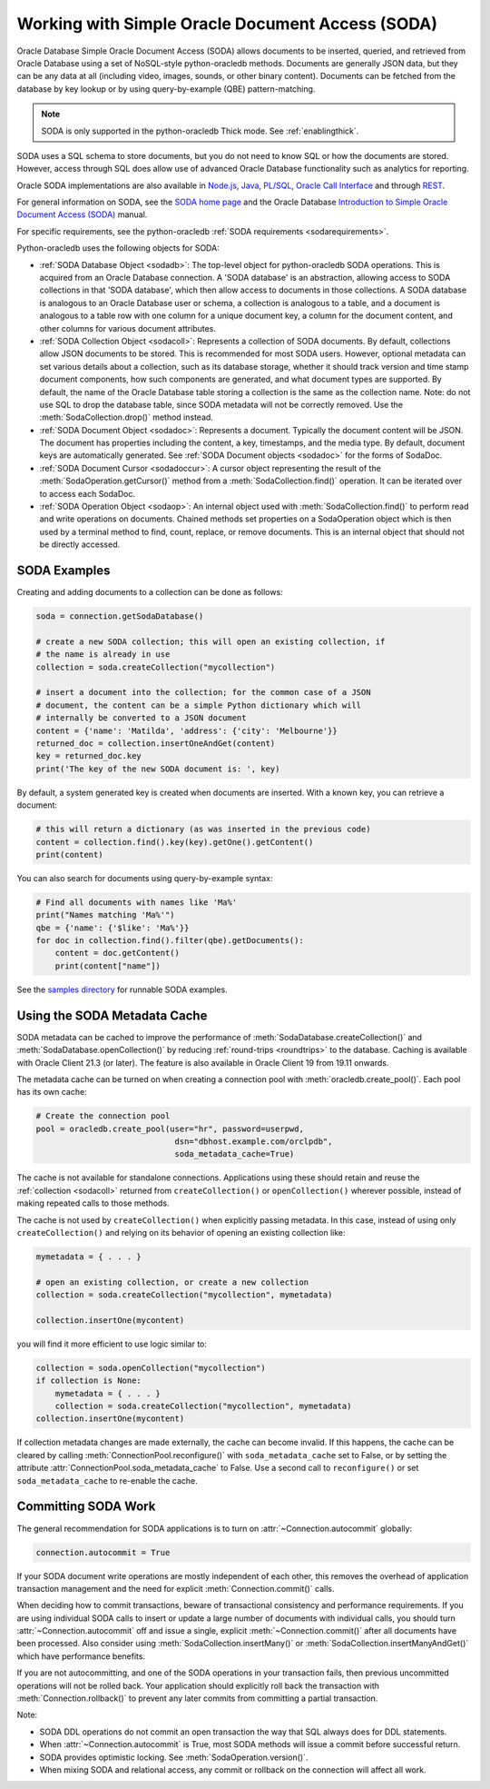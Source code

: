 .. _sodausermanual:

*************************************************
Working with Simple Oracle Document Access (SODA)
*************************************************

Oracle Database Simple Oracle Document Access (SODA) allows documents to be
inserted, queried, and retrieved from Oracle Database using a set of
NoSQL-style python-oracledb methods. Documents are generally JSON data, but they can
be any data at all (including video, images, sounds, or other binary content).
Documents can be fetched from the database by key lookup or by using
query-by-example (QBE) pattern-matching.

.. note::

    SODA is only supported in the python-oracledb Thick mode.  See
    :ref:`enablingthick`.

SODA uses a SQL schema to store documents, but you do not need to know SQL or
how the documents are stored. However, access through SQL does allow use of
advanced Oracle Database functionality such as analytics for reporting.

Oracle SODA implementations are also available in `Node.js
<https://oracle.github.io/node-oracledb/doc/api.html#sodaoverview>`__, `Java
<https://docs.oracle.com/en/database/oracle/simple-oracle-document-access/java/adsda/index.html>`__,
`PL/SQL <https://www.oracle.com/pls/topic/lookup?ctx=dblatest&id=ADSDP>`__,
`Oracle Call Interface
<https://www.oracle.com/pls/topic/lookup?ctx=dblatest&id=GUID-23206C89-891E-43D7-827C-5C6367AD62FD>`__
and through `REST
<https://docs.oracle.com/en/database/oracle/simple-oracle-document-access/rest/index.html>`__.

For general information on SODA, see the `SODA home page
<https://docs.oracle.com/en/database/oracle/simple-oracle-document-access/index.html>`__
and the Oracle Database `Introduction to Simple Oracle Document Access (SODA)
<https://www.oracle.com/pls/topic/lookup?ctx=dblatest&id=ADSDI>`__ manual.

For specific requirements, see the python-oracledb :ref:`SODA requirements <sodarequirements>`.

Python-oracledb uses the following objects for SODA:

* :ref:`SODA Database Object <sodadb>`: The top-level object for python-oracledb SODA
  operations. This is acquired from an Oracle Database connection.  A 'SODA
  database' is an abstraction, allowing access to SODA collections in that
  'SODA database', which then allow access to documents in those collections.
  A SODA database is analogous to an Oracle Database user or schema, a
  collection is analogous to a table, and a document is analogous to a table
  row with one column for a unique document key, a column for the document
  content, and other columns for various document attributes.

* :ref:`SODA Collection Object <sodacoll>`: Represents a collection of SODA
  documents.  By default, collections allow JSON documents to be stored.  This
  is recommended for most SODA users.  However, optional metadata can set
  various details about a collection, such as its database storage, whether it
  should track version and time stamp document components, how such components
  are generated, and what document types are supported. By default, the name of
  the Oracle Database table storing a collection is the same as the collection
  name. Note: do not use SQL to drop the database table, since SODA metadata
  will not be correctly removed.  Use the :meth:`SodaCollection.drop()` method
  instead.

* :ref:`SODA Document Object <sodadoc>`: Represents a document.  Typically the
  document content will be JSON.  The document has properties including the
  content, a key, timestamps, and the media type.  By default, document keys
  are automatically generated.  See :ref:`SODA Document objects <sodadoc>` for
  the forms of SodaDoc.

* :ref:`SODA Document Cursor <sodadoccur>`: A cursor object representing the
  result of the :meth:`SodaOperation.getCursor()` method from a
  :meth:`SodaCollection.find()` operation.  It can be iterated over to access
  each SodaDoc.

* :ref:`SODA Operation Object <sodaop>`: An internal object used with
  :meth:`SodaCollection.find()` to perform read and write operations on
  documents.  Chained methods set properties on a SodaOperation object which is
  then used by a terminal method to find, count, replace, or remove documents.
  This is an internal object that should not be directly accessed.


SODA Examples
=============

Creating and adding documents to a collection can be done as follows:

.. code-block:: python

    soda = connection.getSodaDatabase()

    # create a new SODA collection; this will open an existing collection, if
    # the name is already in use
    collection = soda.createCollection("mycollection")

    # insert a document into the collection; for the common case of a JSON
    # document, the content can be a simple Python dictionary which will
    # internally be converted to a JSON document
    content = {'name': 'Matilda', 'address': {'city': 'Melbourne'}}
    returned_doc = collection.insertOneAndGet(content)
    key = returned_doc.key
    print('The key of the new SODA document is: ', key)

By default, a system generated key is created when documents are inserted.
With a known key, you can retrieve a document:

.. code-block:: python

    # this will return a dictionary (as was inserted in the previous code)
    content = collection.find().key(key).getOne().getContent()
    print(content)

You can also search for documents using query-by-example syntax:

.. code-block:: python

    # Find all documents with names like 'Ma%'
    print("Names matching 'Ma%'")
    qbe = {'name': {'$like': 'Ma%'}}
    for doc in collection.find().filter(qbe).getDocuments():
        content = doc.getContent()
        print(content["name"])

See the `samples directory
<https://github.com/oracle/python-oracledb/tree/main/samples>`__
for runnable SODA examples.


.. _sodametadatacache:

Using the SODA Metadata Cache
=============================

SODA metadata can be cached to improve the performance of
:meth:`SodaDatabase.createCollection()` and
:meth:`SodaDatabase.openCollection()` by reducing :ref:`round-trips
<roundtrips>` to the database. Caching is available with Oracle Client 21.3 (or
later). The feature is also available in Oracle Client 19 from 19.11 onwards.

The metadata cache can be turned on when creating a connection pool with
:meth:`oracledb.create_pool()`. Each pool has its own cache:

.. code-block:: python

    # Create the connection pool
    pool = oracledb.create_pool(user="hr", password=userpwd,
                                 dsn="dbhost.example.com/orclpdb",
                                 soda_metadata_cache=True)

The cache is not available for standalone connections. Applications using these
should retain and reuse the :ref:`collection <sodacoll>` returned from
``createCollection()`` or ``openCollection()`` wherever possible, instead of
making repeated calls to those methods.

The cache is not used by ``createCollection()`` when explicitly passing
metadata. In this case, instead of using only ``createCollection()`` and
relying on its behavior of opening an existing collection like:

.. code-block:: python

    mymetadata = { . . . }

    # open an existing collection, or create a new collection
    collection = soda.createCollection("mycollection", mymetadata)

    collection.insertOne(mycontent)

you will find it more efficient to use logic similar to:

.. code-block:: python

    collection = soda.openCollection("mycollection")
    if collection is None:
        mymetadata = { . . . }
        collection = soda.createCollection("mycollection", mymetadata)
    collection.insertOne(mycontent)

If collection metadata changes are made externally, the cache can become
invalid. If this happens, the cache can be cleared by calling
:meth:`ConnectionPool.reconfigure()` with ``soda_metadata_cache`` set to False,
or by setting the attribute :attr:`ConnectionPool.soda_metadata_cache` to False.
Use a second call to ``reconfigure()`` or set ``soda_metadata_cache`` to
re-enable the cache.

Committing SODA Work
====================

The general recommendation for SODA applications is to turn on
:attr:`~Connection.autocommit` globally:

.. code-block:: python

    connection.autocommit = True

If your SODA document write operations are mostly independent of each other,
this removes the overhead of application transaction management and the need for
explicit :meth:`Connection.commit()` calls.

When deciding how to commit transactions, beware of transactional consistency
and performance requirements.  If you are using individual SODA calls to insert
or update a large number of documents with individual calls, you should turn
:attr:`~Connection.autocommit` off and issue a single, explicit
:meth:`~Connection.commit()` after all documents have been processed.  Also
consider using :meth:`SodaCollection.insertMany()` or
:meth:`SodaCollection.insertManyAndGet()` which have performance benefits.

If you are not autocommitting, and one of the SODA operations in your
transaction fails, then previous uncommitted operations will not be rolled back.
Your application should explicitly roll back the transaction with
:meth:`Connection.rollback()` to prevent any later commits from committing a
partial transaction.

Note:

- SODA DDL operations do not commit an open transaction the way that SQL always does for DDL statements.
- When :attr:`~Connection.autocommit` is True, most SODA methods will issue a commit before successful return.
- SODA provides optimistic locking. See :meth:`SodaOperation.version()`.
- When mixing SODA and relational access, any commit or rollback on the connection will affect all work.
